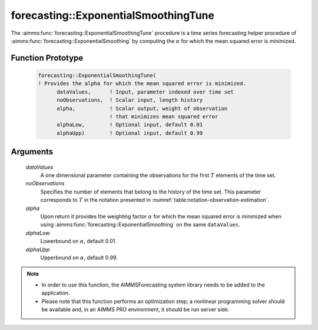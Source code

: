 .. aimms:function:: forecasting::ExponentialSmoothingTune(dataValues, noObservations, alpha, alphaLow, alphaUpp)

.. _forecasting::ExponentialSmoothingTune:

forecasting::ExponentialSmoothingTune
=====================================

The :aimms:func:`forecasting::ExponentialSmoothingTune` procedure is a time series
forecasting helper procedure of :aimms:func:`forecasting::ExponentialSmoothing` by computing the
:math:`\alpha` for which the mean squared error is minimized.

Function Prototype
------------------

    .. code-block:: aimms

            forecasting::ExponentialSmoothingTune(    
            ! Provides the alpha for which the mean squared error is minimized.
                  dataValues,      ! Input, parameter indexed over time set
                  noObservations,  ! Scalar input, length history
                  alpha,           ! Scalar output, weight of observation 
                                   ! that minimizes mean squared error
                  alphaLow,        ! Optional input, default 0.01
                  alphaUpp)        ! Optional input, default 0.99          

Arguments
---------

    *dataValues*
        A one dimensional parameter containing the observations for the first
        :math:`T` elements of the time set.

    *noObservations*
        Specifies the number of elements that belong to the history of the time
        set. This parameter corresponds to :math:`T` in the notation presented
        in :numref:`table:notation-observation-estimation`.

    *alpha*
        Upon return it provides the weighting factor :math:`\alpha` for which
        the mean squared error is minimized when using :aimms:func:`forecasting::ExponentialSmoothing` on the same
        ``dataValues``.

    *alphaLow*
        Lowerbound on :math:`\alpha`, default 0.01.

    *alphaUpp*
        Upperbound on :math:`\alpha`, default 0.99.

.. note::

    -  In order to use this function, the AIMMSForecasting system library
       needs to be added to the application.

    -  Please note that this function performs an optimization step; a
       nonlinear programming solver should be available and, in an AIMMS PRO
       environment, it should be run server side.
